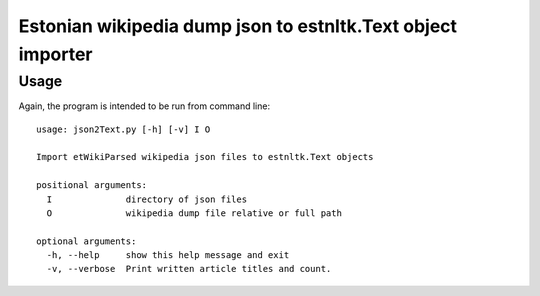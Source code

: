 ============
Estonian wikipedia dump json to estnltk.Text object importer
============

Usage
-------------------

Again, the program is intended to be run from command line::

    usage: json2Text.py [-h] [-v] I O

    Import etWikiParsed wikipedia json files to estnltk.Text objects

    positional arguments:
      I              directory of json files
      O              wikipedia dump file relative or full path

    optional arguments:
      -h, --help     show this help message and exit
      -v, --verbose  Print written article titles and count.

